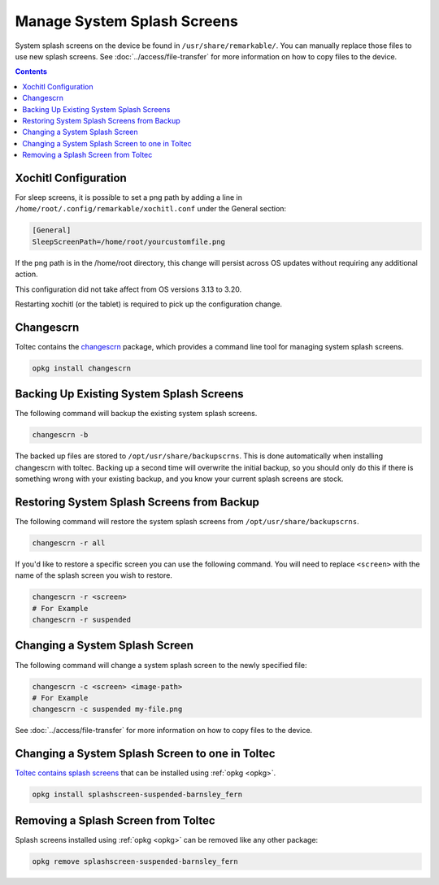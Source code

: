 ============================
Manage System Splash Screens
============================

System splash screens on the device be found in ``/usr/share/remarkable/``. You can manually replace those files to use new splash screens. See :doc:`../access/file-transfer` for more information on how to copy files to the device.

.. contents:: Contents
   :local:
   :backlinks: none

Xochitl Configuration
=====================

For sleep screens, it is possible to set a png path by adding a line in ``/home/root/.config/remarkable/xochitl.conf`` under the General section:

.. code-block:: ini

  [General]
  SleepScreenPath=/home/root/yourcustomfile.png

If the png path is in the /home/root directory, this change will persist across OS updates without requiring any additional action.

This configuration did not take affect from OS versions 3.13 to 3.20.

Restarting xochitl (or the tablet) is required to pick up the configuration change.


Changescrn
==========

Toltec contains the `changescrn <https://github.com/pr0fsmith/rMscreens>`_ package, which provides a command line tool for managing system splash screens.

.. code-block:: shell

  opkg install changescrn

Backing Up Existing System Splash Screens
=========================================

The following command will backup the existing system splash screens.

.. code-block:: shell

  changescrn -b

The backed up files are stored to ``/opt/usr/share/backupscrns``. This is done automatically when installing changescrn with toltec. Backing up a second time will overwrite the initial backup, so you should only do this if there is something wrong with your existing backup, and you know your current splash screens are stock.

Restoring System Splash Screens from Backup
===========================================

The following command will restore the system splash screens from ``/opt/usr/share/backupscrns``.

.. code-block:: shell

  changescrn -r all

If you'd like to restore a specific screen you can use the following command. You will need to replace ``<screen>`` with the name of the splash screen you wish to restore.

.. code-block:: bash

  changescrn -r <screen>
  # For Example
  changescrn -r suspended

Changing a System Splash Screen
===============================

The following command will change a system splash screen to the newly specified file:

.. code-block:: shell

  changescrn -c <screen> <image-path>
  # For Example
  changescrn -c suspended my-file.png

See :doc:`../access/file-transfer` for more information on how to copy files to the device.

Changing a System Splash Screen to one in Toltec
================================================

`Toltec contains splash screens <https://toltec-dev.org/stable/#section-splashscreens>`_ that can be installed using :ref:`opkg <opkg>`.

.. code-block:: bash

  opkg install splashscreen-suspended-barnsley_fern

Removing a Splash Screen from Toltec
====================================

Splash screens installed using :ref:`opkg <opkg>` can be removed like any other package:

.. code-block:: shell

  opkg remove splashscreen-suspended-barnsley_fern

